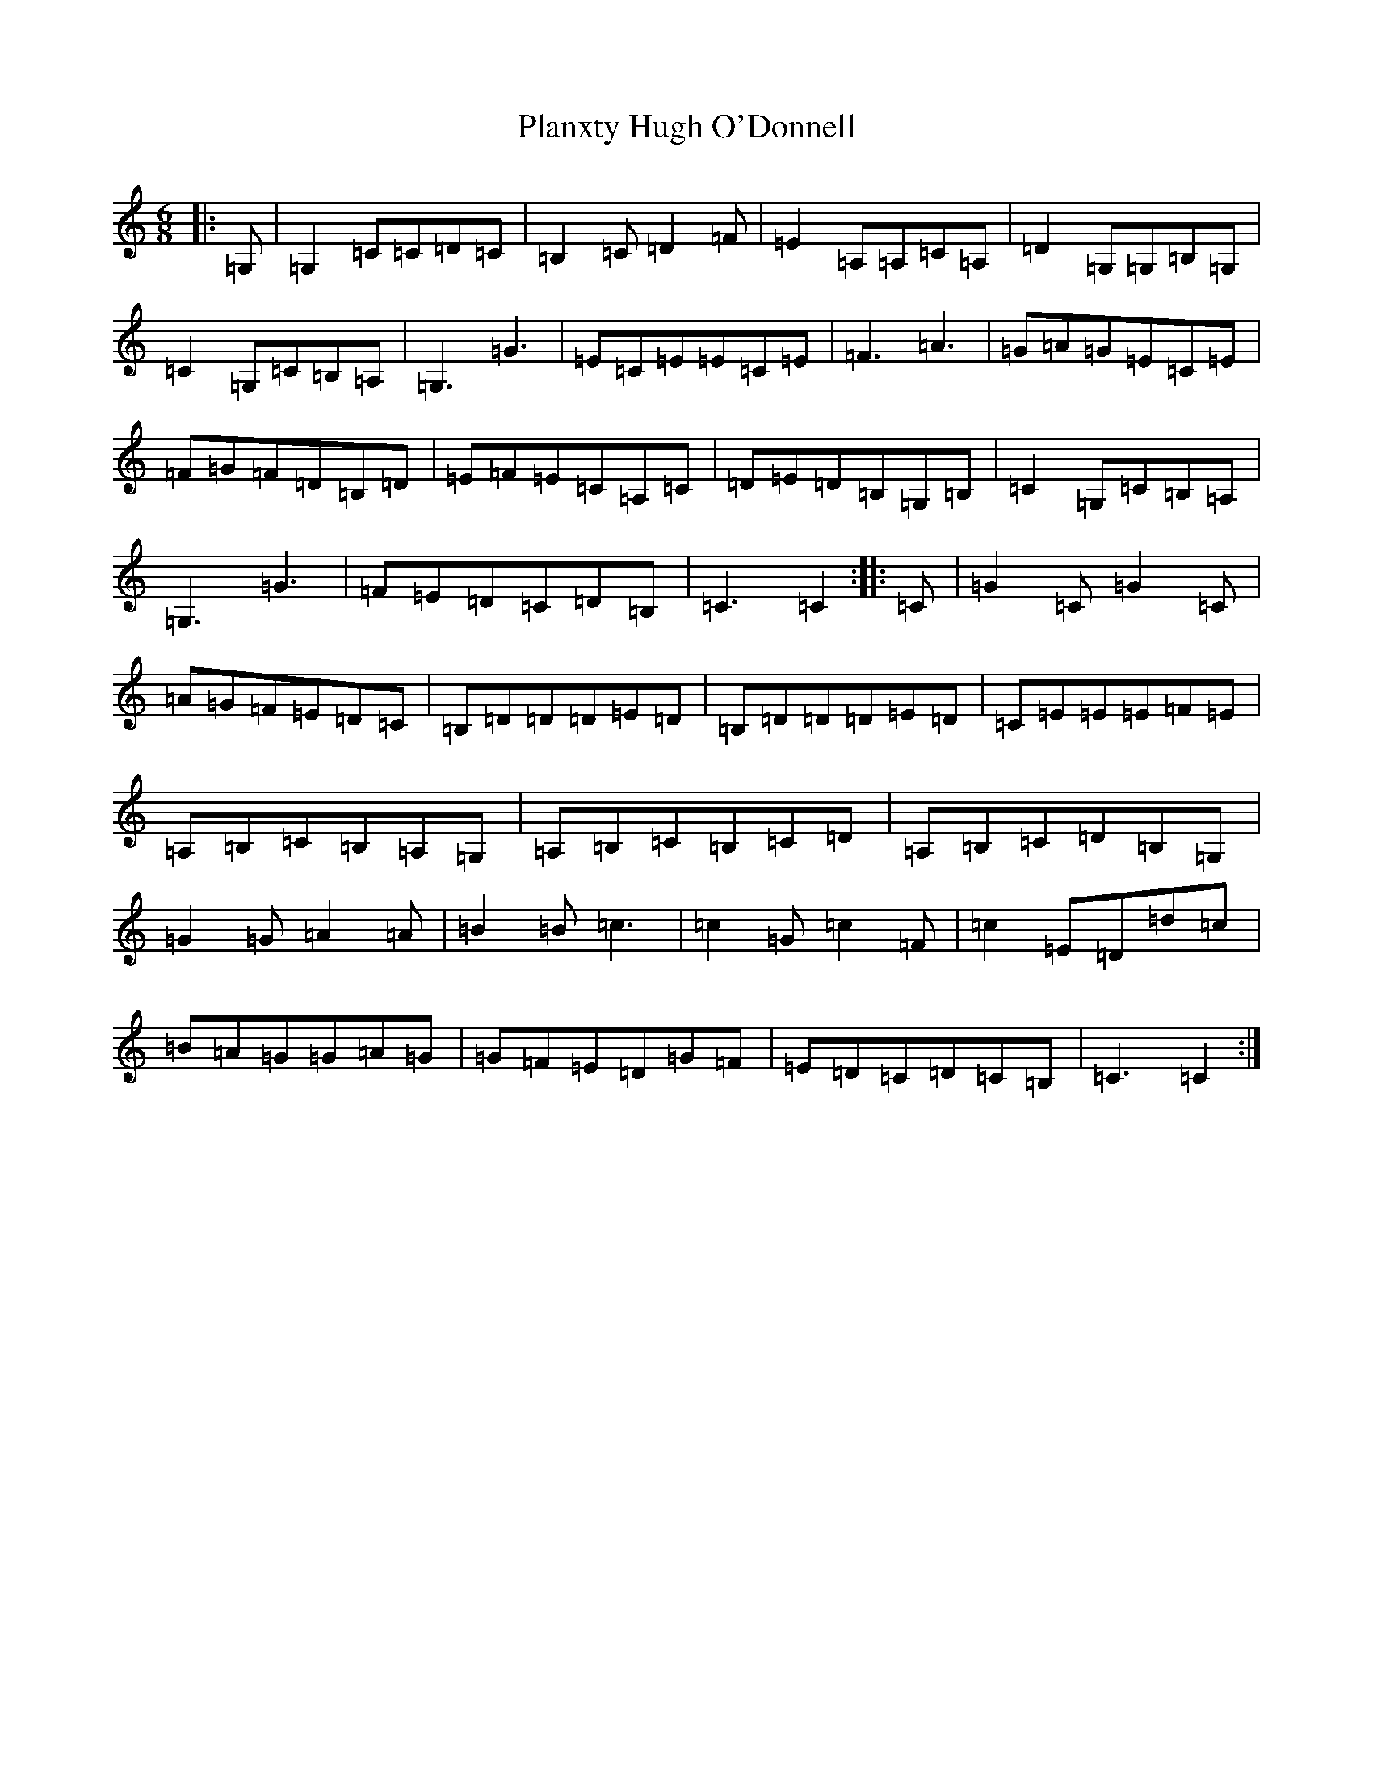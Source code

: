 X: 17181
T: Planxty Hugh O'Donnell
S: https://thesession.org/tunes/10031#setting10031
R: jig
M:6/8
L:1/8
K: C Major
|:=G,|=G,2=C=C=D=C|=B,2=C=D2=F|=E2=A,=A,=C=A,|=D2=G,=G,=B,=G,|=C2=G,=C=B,=A,|=G,3=G3|=E=C=E=E=C=E|=F3=A3|=G=A=G=E=C=E|=F=G=F=D=B,=D|=E=F=E=C=A,=C|=D=E=D=B,=G,=B,|=C2=G,=C=B,=A,|=G,3=G3|=F=E=D=C=D=B,|=C3=C2:||:=C|=G2=C=G2=C|=A=G=F=E=D=C|=B,=D=D=D=E=D|=B,=D=D=D=E=D|=C=E=E=E=F=E|=A,=B,=C=B,=A,=G,|=A,=B,=C=B,=C=D|=A,=B,=C=D=B,=G,|=G2=G=A2=A|=B2=B=c3|=c2=G=c2=F|=c2=E=D=d=c|=B=A=G=G=A=G|=G=F=E=D=G=F|=E=D=C=D=C=B,|=C3=C2:|